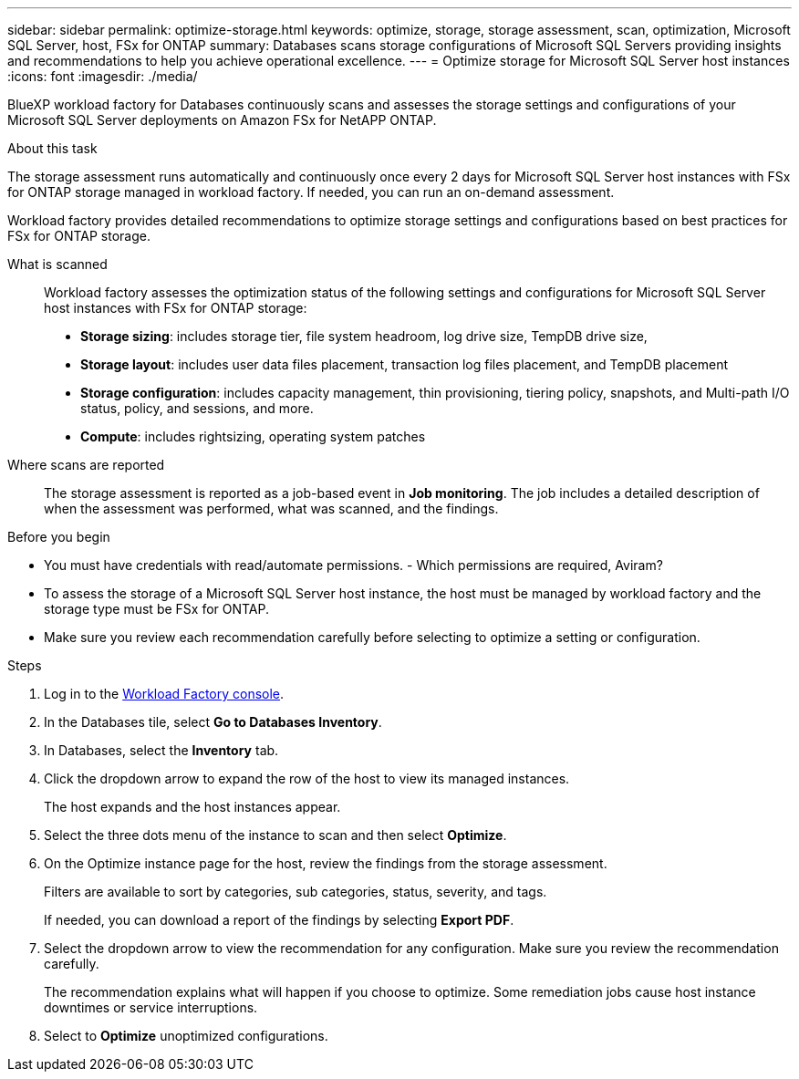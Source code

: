 ---
sidebar: sidebar
permalink: optimize-storage.html
keywords: optimize, storage, storage assessment, scan, optimization, Microsoft SQL Server, host, FSx for ONTAP
summary: Databases scans storage configurations of Microsoft SQL Servers providing insights and recommendations to help you achieve operational excellence. 
---
= Optimize storage for Microsoft SQL Server host instances
:icons: font
:imagesdir: ./media/

[.lead]
BlueXP workload factory for Databases continuously scans and assesses the storage settings and configurations of your Microsoft SQL Server deployments on Amazon FSx for NetAPP ONTAP. 

.About this task
The storage assessment runs automatically and continuously once every 2 days for Microsoft SQL Server host instances with FSx for ONTAP storage managed in workload factory. If needed, you can run an on-demand assessment.

Workload factory provides detailed recommendations to optimize storage settings and configurations based on best practices for FSx for ONTAP storage. 

What is scanned::
Workload factory assesses the optimization status of the following settings and configurations for Microsoft SQL Server host instances with FSx for ONTAP storage:  

* *Storage sizing*: includes storage tier, file system headroom, log drive size, TempDB drive size,  
* *Storage layout*: includes user data files placement, transaction log files placement, and TempDB placement
* *Storage configuration*: includes capacity management, thin provisioning, tiering policy, snapshots, and Multi-path I/O status, policy, and sessions, and more.  
* *Compute*: includes rightsizing, operating system patches 

Where scans are reported::
The storage assessment is reported as a job-based event in *Job monitoring*. The job includes a detailed description of when the assessment was performed, what was scanned, and the findings.

.Before you begin
* You must have credentials with read/automate permissions. - Which permissions are required, Aviram? 
* To assess the storage of a Microsoft SQL Server host instance, the host must be managed by workload factory and the storage type must be FSx for ONTAP. 
* Make sure you review each recommendation carefully before selecting to optimize a setting or configuration. 

.Steps
. Log in to the link:https://console.workloads.netapp.com[Workload Factory console^].
. In the Databases tile, select *Go to Databases Inventory*.
. In Databases, select the *Inventory* tab. 
. Click the dropdown arrow to expand the row of the host to view its managed instances. 
+
The host expands and the host instances appear. 
. Select the three dots menu of the instance to scan and then select *Optimize*. 
. On the Optimize instance page for the host, review the findings from the storage assessment. 
+
Filters are available to sort by categories, sub categories, status, severity, and tags. 
+ 
If needed, you can download a report of the findings by selecting *Export PDF*.  
. Select the dropdown arrow to view the recommendation for any configuration. Make sure you review the recommendation carefully. 
+ 
The recommendation explains what will happen if you choose to optimize. Some remediation jobs cause host instance downtimes or service interruptions.
. Select to *Optimize* unoptimized configurations. 
   
